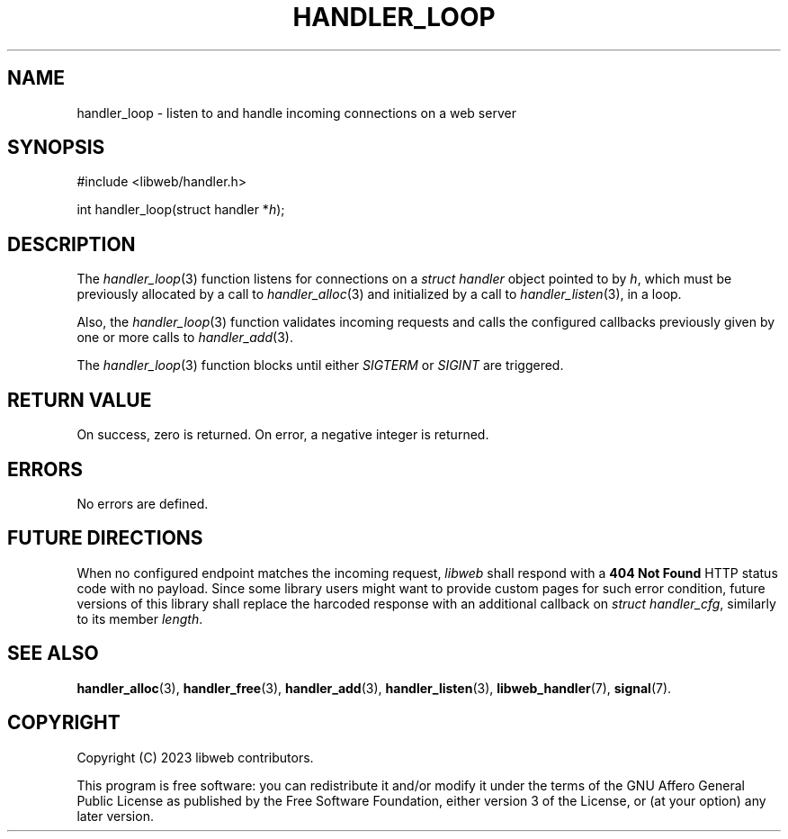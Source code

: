 .TH HANDLER_LOOP 3 2023-11-16 0.2.0 "libweb Library Reference"

.SH NAME
handler_loop \- listen to and handle incoming connections on a web
server

.SH SYNOPSIS
.LP
.nf
#include <libweb/handler.h>
.P
int handler_loop(struct handler *\fIh\fP);
.fi

.SH DESCRIPTION
The
.IR handler_loop (3)
function listens for connections on a
.I struct handler
object pointed to by
.IR h ,
which must be previously allocated by a call to
.IR handler_alloc (3)
and initialized by a call to
.IR handler_listen (3),
in a loop.

Also, the
.IR handler_loop (3)
function validates incoming requests and calls the configured
callbacks previously given by one or more calls to
.IR handler_add (3).

The
.IR handler_loop (3)
function blocks until either
.I SIGTERM
or
.I SIGINT
are triggered.

.SH RETURN VALUE
On success, zero is returned. On error, a negative integer is returned.

.SH ERRORS
No errors are defined.

.SH FUTURE DIRECTIONS
When no configured endpoint matches the incoming request,
.I libweb
shall respond with a
.B 404 Not Found
HTTP status code with no payload. Since some library users might want
to provide custom pages for such error condition, future versions of
this library shall replace the harcoded response with an additional
callback on
.IR "struct handler_cfg" ,
similarly to its member
.IR length .

.SH SEE ALSO
.BR handler_alloc (3),
.BR handler_free (3),
.BR handler_add (3),
.BR handler_listen (3),
.BR libweb_handler (7),
.BR signal (7).

.SH COPYRIGHT
Copyright (C) 2023 libweb contributors.
.P
This program is free software: you can redistribute it and/or modify
it under the terms of the GNU Affero General Public License as published by
the Free Software Foundation, either version 3 of the License, or
(at your option) any later version.
